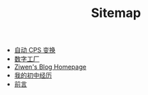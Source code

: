#+TITLE: Sitemap

- [[file:cps-converter.org][自动 CPS 变换]]
- [[file:pl-tutorial-1.org][数字工厂]]
- [[file:index.org][Ziwen's Blog Homepage]]
- [[file:junior-high-experience.org][我的初中经历]]
- [[file:pl-tutorial-0.org][前言]]